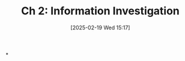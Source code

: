 #+title:      Ch 2: Information Investigation
#+date:       [2025-02-19 Wed 15:17]
#+filetags:   :ch:hornbook:investigation:notebook:trial:
#+identifier: 20250219T151745
#+signature:  27=2

*
